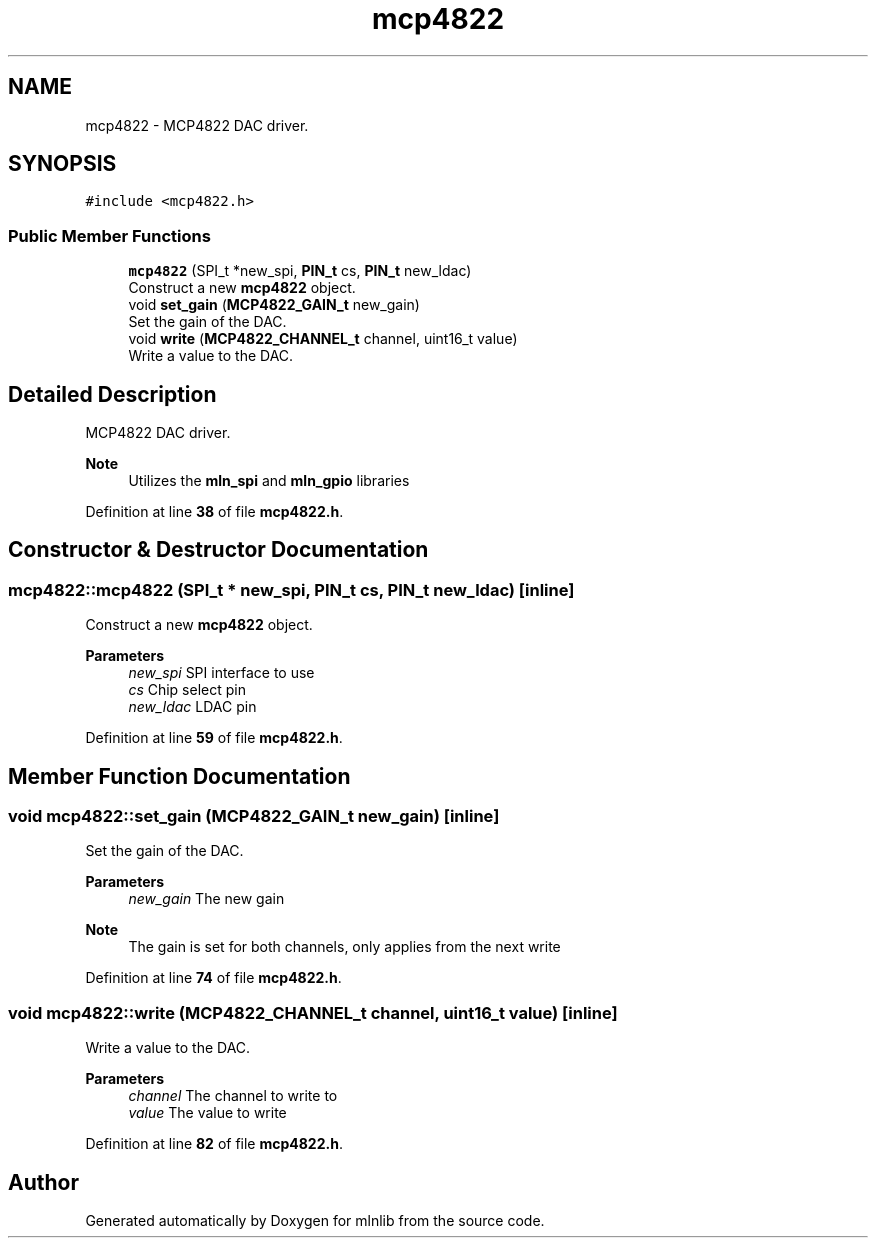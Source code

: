 .TH "mcp4822" 3 "Thu Apr 27 2023" "Version alpha" "mlnlib" \" -*- nroff -*-
.ad l
.nh
.SH NAME
mcp4822 \- MCP4822 DAC driver\&.  

.SH SYNOPSIS
.br
.PP
.PP
\fC#include <mcp4822\&.h>\fP
.SS "Public Member Functions"

.in +1c
.ti -1c
.RI "\fBmcp4822\fP (SPI_t *new_spi, \fBPIN_t\fP cs, \fBPIN_t\fP new_ldac)"
.br
.RI "Construct a new \fBmcp4822\fP object\&. "
.ti -1c
.RI "void \fBset_gain\fP (\fBMCP4822_GAIN_t\fP new_gain)"
.br
.RI "Set the gain of the DAC\&. "
.ti -1c
.RI "void \fBwrite\fP (\fBMCP4822_CHANNEL_t\fP channel, uint16_t value)"
.br
.RI "Write a value to the DAC\&. "
.in -1c
.SH "Detailed Description"
.PP 
MCP4822 DAC driver\&. 


.PP
\fBNote\fP
.RS 4
Utilizes the \fBmln_spi\fP and \fBmln_gpio\fP libraries 
.RE
.PP

.PP
Definition at line \fB38\fP of file \fBmcp4822\&.h\fP\&.
.SH "Constructor & Destructor Documentation"
.PP 
.SS "mcp4822::mcp4822 (SPI_t * new_spi, \fBPIN_t\fP cs, \fBPIN_t\fP new_ldac)\fC [inline]\fP"

.PP
Construct a new \fBmcp4822\fP object\&. 
.PP
\fBParameters\fP
.RS 4
\fInew_spi\fP SPI interface to use 
.br
\fIcs\fP Chip select pin 
.br
\fInew_ldac\fP LDAC pin 
.RE
.PP

.PP
Definition at line \fB59\fP of file \fBmcp4822\&.h\fP\&.
.SH "Member Function Documentation"
.PP 
.SS "void mcp4822::set_gain (\fBMCP4822_GAIN_t\fP new_gain)\fC [inline]\fP"

.PP
Set the gain of the DAC\&. 
.PP
\fBParameters\fP
.RS 4
\fInew_gain\fP The new gain
.RE
.PP
\fBNote\fP
.RS 4
The gain is set for both channels, only applies from the next write 
.RE
.PP

.PP
Definition at line \fB74\fP of file \fBmcp4822\&.h\fP\&.
.SS "void mcp4822::write (\fBMCP4822_CHANNEL_t\fP channel, uint16_t value)\fC [inline]\fP"

.PP
Write a value to the DAC\&. 
.PP
\fBParameters\fP
.RS 4
\fIchannel\fP The channel to write to 
.br
\fIvalue\fP The value to write 
.RE
.PP

.PP
Definition at line \fB82\fP of file \fBmcp4822\&.h\fP\&.

.SH "Author"
.PP 
Generated automatically by Doxygen for mlnlib from the source code\&.
